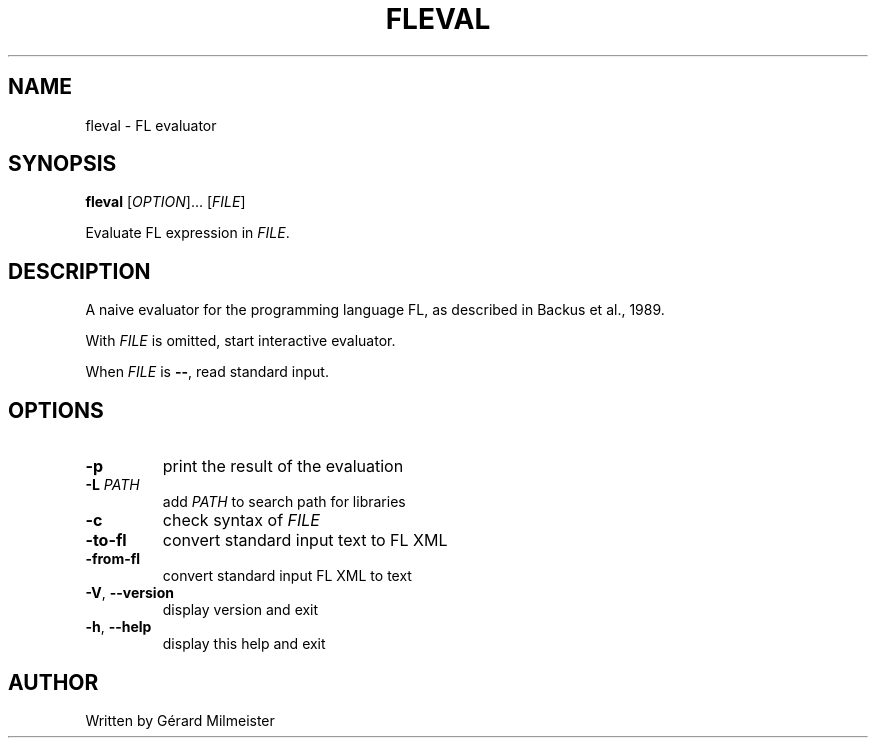 .TH FLEVAL 1 "21 January 2020" "FLEval 1.0" "User Commands"
.SH NAME
fleval \- FL evaluator

.SH SYNOPSIS
.B fleval
[\fI\,OPTION\/\fR]... [\fI\,FILE\/\fR]

Evaluate FL expression in \fI\,FILE\/\fR.

.SH DESCRIPTION
A naive evaluator for the programming language FL, as described in
Backus et al., 1989.

With \fI\,FILE\/\fR is omitted, start interactive evaluator.

When \fI\,FILE\/\fR is \fB\--\fR, read standard input.

.SH OPTIONS
.TP
\fB\-p\fR
print the result of the evaluation
.TP
\fB\-L\fR \fI\,PATH\/\fR
add \fI\,PATH\/\fR to search path for libraries
.TP
\fB\-c\fR
check syntax of \fI\,FILE\/\fR
.TP
\fB\-to\-fl\fR
convert standard input text to FL XML
.TP
\fB\-from\-fl\fR
convert standard input FL XML to text
.TP
\fB\-V\fR, \fB\-\-version\fR
display version and exit
.TP
\fB\-h\fR, \fB\-\-help\fR
display this help and exit

.SH AUTHOR
Written by Gérard Milmeister
